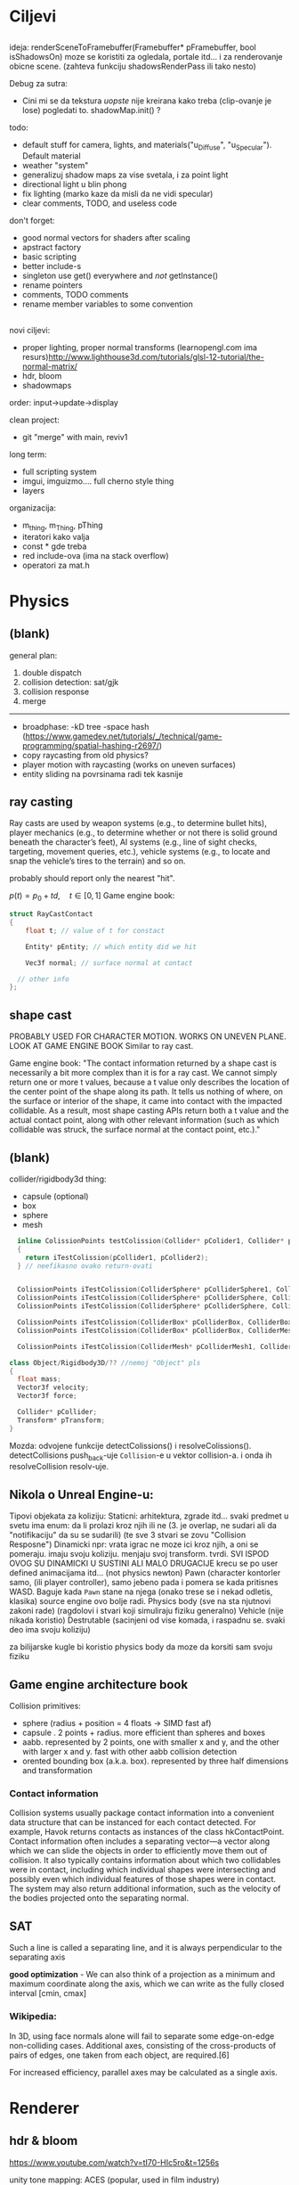 * Ciljevi

** 

ideja:
 renderSceneToFramebuffer(Framebuffer* pFramebuffer, bool isShadowsOn)
moze se koristiti za ogledala, portale itd... i za renderovanje obicne scene. (zahteva funkciju shadowsRenderPass ili tako nesto)

Debug za sutra:
 - Cini mi se da tekstura /uopste/ nije kreirana kako treba (clip-ovanje je lose) pogledati to. shadowMap.init() ?

todo:
 - default stuff for camera, lights, and materials("u_Diffuse", "u_Specular"). Default material
 - weather "system"
 - generalizuj shadow maps za vise svetala, i za point light
 - directional light u blin phong
 - fix lighting (marko kaze da misli da ne vidi specular)
 - clear comments, TODO, and useless code

don't forget:
 - good normal vectors for shaders after scaling
 - apstract factory
 - basic scripting
 - better include-s
 - singleton use get() everywhere and /not/ getInstance()
 - rename pointers
 - comments, TODO comments
 - rename member variables to some convention

** 

novi ciljevi:
 - proper lighting, proper normal transforms (learnopengl.com ima resurs)http://www.lighthouse3d.com/tutorials/glsl-12-tutorial/the-normal-matrix/
 - hdr, bloom
 - shadowmaps
 
order: input->update->display

clean project:
 - git "merge" with main, reviv1

long term:
    - full scripting system
    - imgui, imguizmo.... full cherno style thing
    - layers

organizacija:
 - m_thing, m_Thing, pThing
 - iteratori kako valja
 - const * gde treba
 - red include-ova (ima na stack overflow)
 - operatori za mat.h
      
* Physics

** (blank) 

general plan:
 1. double dispatch
 2. collision detection: sat/gjk
 3. collision response
 4. merge
 -------
 - broadphase:
     -kD tree
     -space hash (https://www.gamedev.net/tutorials/_/technical/game-programming/spatial-hashing-r2697/)
 - copy raycasting from old physics?
 - player motion with raycasting (works on uneven surfaces)
 - entity sliding na povrsinama radi tek kasnije
 

** ray casting

Ray casts are used by weapon systems (e.g., to determine bullet hits), player mechanics (e.g., to determine whether or not there is solid ground beneath the character’s feet), AI systems (e.g., line of sight checks, targeting, movement queries, etc.), vehicle systems (e.g., to locate and snap the vehicle’s tires to the terrain) and so on.

probably should report only the nearest "hit".


$p(t) = p_0 + td, \quad t \in [0, 1]$
Game engine book:
    #+begin_src cpp
      struct RayCastContact
      {
          float t; // value of t for constact

          Entity* pEntity; // which entity did we hit

          Vec3f normal; // surface normal at contact

        // other info
      };

    #+end_src

** shape cast

PROBABLY USED FOR CHARACTER MOTION. WORKS ON UNEVEN PLANE. LOOK AT GAME ENGINE BOOK
Similar to ray cast.

Game engine book:
    "The contact information returned by a shape cast is necessarily a bit more complex than it is for a ray cast. We cannot simply return one or more t values, because a t value only describes the location of the center point of the shape along its path. It tells us nothing of where, on the surface or interior of the shape, it came into contact with the impacted collidable. As a result, most shape casting APIs return both a t value and the actual contact point, along with other relevant information (such as which collidable was struck, the surface normal at the contact point, etc.)."

** (blank)

collider/rigidbody3d thing:
 - capsule (optional)
 - box
 - sphere
 - mesh

#+begin_src cpp
    inline ColissionPoints testColission(Collider* pColider1, Collider* pCollider2)
    {
      return iTestColission(pCollider1, pCollider2);
    } // neefikasno ovako return-ovati


    ColissionPoints iTestColission(ColliderSphere* pColliderSphere1, ColliderSphere* pColliderSphere2);
    ColissionPoints iTestColission(ColliderSphere* pColliderSphere, ColliderBox* pColliderBox);
    ColissionPoints iTestColission(ColliderSphere* pColliderSphere, ColliderMesh* pColliderMesh);

    ColissionPoints iTestColission(ColliderBox* pColliderBox, ColliderBox* pColliderBox);
    ColissionPoints iTestColission(ColliderBox* pColliderBox, ColliderMesh* pColliderMesh);

    ColissionPoints iTestColission(ColliderMesh* pColliderMesh1, ColliderMesh* pColliderMesh2);

  class Object/Rigidbody3D/?? //nemoj "Object" pls
  {
    float mass;
    Vector3f velocity;
    Vector3f force;

    Collider* pCollider;
    Transform* pTransform;
  }

#+end_src

Mozda: odvojene funkcije detectColissions() i resolveColissions(). detectCollisions push_back-uje =Collision=-e u vektor collision-a. i onda ih resolveCollision resolv-uje.

** Nikola o Unreal Engine-u:
 Tipovi objekata za koliziju:
    Staticni: 
        arhitektura, zgrade itd...
        svaki predmet u svetu ima enum: da li prolazi kroz njih ili ne (3. je overlap, ne sudari ali da "notifikaciju" da su se sudarili) (te sve 3 stvari se zovu "Collision Resposne")
    Dinamicki
        npr: vrata
        igrac ne moze ici kroz njih, a oni se pomeraju. imaju svoju koliziju. menjaju svoj transform. tvrdi. SVI ISPOD OVOG SU DINAMICKI U SUSTINI ALI MALO DRUGACIJE
        krecu se po user defined animacijama itd... (not physics newton)
    Pawn (character kontorler samo, (ili player controller), samo jebeno pada i pomera se kada pritisnes WASD. Baguje kada =Pawn= stane na njega (onako trese se i nekad odletis, klasika) source engine ovo bolje radi.
    Physics body (sve na sta njutnovi zakoni rade) (ragdolovi i stvari koji simuliraju fiziku generalno)
    Vehicle (nije nikada koristio)
    Destrutable (sacinjeni od vise komada, i raspadnu se. svaki deo ima svoju koliziju)

za bilijarske kugle bi koristio physics body da moze da korsiti sam svoju fiziku

** Game engine architecture book

Collision primitives:
 - sphere (radius + position = 4 floats -> SIMD fast af)
 - capsule . 2 points + radius. more efficient than spheres and boxes
 - aabb. represented by 2 points, one with smaller x and y, and the other with larger x and y. fast with other aabb collision detection
 - orented bounding box (a.k.a. box). represented by three half dimensions and transformation

*** Contact information

Collision systems usually package contact information into a convenient data structure that can be instanced for each contact detected. For example, Havok returns contacts as instances of the class hkContactPoint. Contact information often includes a separating vector—a vector along which we can slide the objects in order to efficiently move them out of collision. It also typically contains information about which two collidables were in contact, including which individual shapes were intersecting and possibly even which individual features of those shapes were in contact. The system may also return additional information, such as the velocity of the bodies projected onto the separating normal.

** SAT

Such a line is called a separating line, and it is always perpendicular to
the separating axis

 *good optimization* - We can also think of a projection as a minimum and
maximum coordinate along the axis, which we can write as the fully closed
interval [cmin, cmax]

*** Wikipedia:

In 3D, using face normals alone will fail to separate some edge-on-edge non-colliding cases. Additional axes, consisting of the cross-products of pairs of edges, one taken from each object, are required.[6]

For increased efficiency, parallel axes may be calculated as a single axis.

* Renderer

** hdr & bloom

https://www.youtube.com/watch?v=tI70-HIc5ro&t=1256s

unity tone mapping:
 ACES (popular, used in film industry)

** 

submit:
 entity.meterial.bind();
 bindEnvironment(entity.shader);
 entity.vao.bind();
 drawElements();

Material sadrzi samo:
    - Shader
    - Shader data -> uniforms + textures
    - Flags:
        - two-sided
        - depth test
        - blending
        - etc...

- setEnvironment("uEnvironment_lightKurcina", light.kurcina);

- entity.material.setTexture("u_NormalMap", entity123.normalmap);

#+begin_src cpp
  void bindEnvironment(Shader shader)
  {
    shader.bind(); // proveriti da li je vec bound-ovan?
    for(auto it : environmentMap) // sad je pitanje: gde staviti ovaj environment map. Scene? (nemoj EnvironmentManager, ili bar nemoj u odvojen fajl stavljati)
      // environment map treba da bude isti kao onaj map za materiale. taj novi tip mogu nazvati: uniformMap
      {
        for(auto iterator : shader.uniformNameMap)
          {
            if(iterator.first == it.first)
              {
                environmentSet(it.second, it.second);
              }
          }
      }
  }
#+end_src

#+begin_src cpp
  void Material::setTexture(string name, Texture* pTexture)
  {
      textureMap[name] = pTexture;
  }

  void Material::bind()
  {
    // other stuff

    int counter = 0;
    for(auto it : textureMap)
      {
        counter++;
        it->bind(counter);
        this->pShader->uploadUniform1i(counter);
      }
  }
#+end_src

* Window, event, input

=Application= creates =window=, =window= does not know about =application=.

Window gives events to application:
 1. window gets event callback
 2. turn it into event and propagate to application

Application creates window

Event class contains info about the event. Ex. MouesBUttonPressEvent

Window has function pointer to the callback function in application 

Callback function : onEvent(const Event& event)

* beleske
** Static
- static local variable:
   lifetime -> entire program
   scope -> limited to that scope

stvari koje cine static cini mi se:
 - inicijalizacija se radi samo jednom
 - program life time
 - local to that scope

** const

Zavsisi sa koje /strane/ =*= je =const=.

- =int const* A= $\equiv$ =const int* A=   -> ne mozes menjati A, mozes menjati gde pokazuje pointer

- =int * const a=                    -> mozes menjati A, ne mozes menjati gde pokazuje pointer

- =const= na kraju imena =metode= garantuje da metoda nece menjati clanove klase.
#+begin_src cpp
  class A{

    int b;
    int radi() const
    {
      cout << b;
    }

  };
#+end_src

** shader
- Finding uniform location does note require you to use the shader program first.

- Updating a uniform *does* require you to /first/ use the program. (da li moze update posle prvog koriscenja iako nije trentuno in-use???)
** pointers
Cherno kaze: On /licno/ koristi ili =shared pointer= ili =raw pointer=. U praksi ne koristi =unique pointer= jer se oni koriste kada je bitna performansa, a tada /might as well use raw/.
https://www.youtube.com/watch?v=HkGZ378nArE
https://www.youtube.com/watch?v=sLlGEUO_EGE
Comment your .h files
** resursi (knjige, artikli itd)

Three optimizatoin tips for c++ (preporuka od game engine book): https://www.slideshare.net/andreialexandrescu1/
- game dev -> left handed coordinate system

gang of four - design patterns of OOP (game engine book prepourka)
** order of class members

moje licno:
    1. public
    2. private

    1. typedefs adn enums
    2. constants
    3. constructor
    4. destructor
    5. static methods
    6. methods
    7. static data member
    8. data member

* Ecs stuff
** entt api

- entt::entity entity = m_Registry.create(); //m_Registry $\approx$ scene, entt::entity = uint32_t

- m_Registry.emplace<TransformComponent>(entity); (RADI RETURN)
- m_Registry.emplace<TransformComponent>(entity, construstor_arguments); //https://www.youtube.com/watch?v=D4hz0wEB978&t=1304s @22:00

napravi =entity.add<TransformComponent>(constructor_args);= ili =EntityManager::add<TransformComponent>(entity, constructor_args)= (drugi je mozda komplikovan)

- m_Registry.remove<TransformComponent>(entity)

- m_Registry.clear()

- m_Registry.get<TransformComponent>(entity)

- if(m_Registry.has<TransformComponent>(entity))

TransformComponent& transform = m_Registry.emplace<TransformComponent>(entity, constructor_args); // *brutalno*
auto& transform = m_Registry.emplace<TransformComponent>(entity, constructor_args); // *brutalno*

Radi funkciju /onTransformConstruct/ na svakoj konstrukciji transforma.
    m_Registry.on_construct<TransformComponent>().connect<&onTransformConstruct>();
    m_Registry.on_destruct...
    m_Registry.on_destroy...
    m_Registry.on_update...
    m_Registry.on_replace...
            static void onTransformConstruct(entt:registry& registry, entt:entity entity);
   

*** Prolazenje/iteracija:

auto view = m_Registry.view<TransformComponent>();
for (auto entity: view)
{
    auto& TransformComponent = m_Registry.get<TransformComponent>(entity);
}

*iteracija kroz grupe*:
auto group = m_Registry.group<TransformComponent>(entt:get<MeshComponent>);
for (auto entity : group)
{
    auto&[transform, mesh] = group.get<TransformComponent, MeshComponent>(entity); // *C++ 17*
}

** cherno api

bool entity.hasComponent<TransformComponent>();

auto& squareColor = m_SquareEntity.GetComponent<SpriteRendererComponent>().Color; *RETURN TYPE Je T**

** 
za basic ecs (malkice bolja verzija mozda ovog mog, ili bar malo vise citka mozda): https://stackoverflow.com/questions/17058701/member-function-called-only-on-initialization-of-first-instance-of-a-class-c

https://github.com/SanderMertens/ecs-faq

*nemoj ga praviti*

- Najvrv da svaki =entity= moze da ima po jedan od svakog =component=, tako i profesionalni ecs radi.

- Svaki entity ima svoj ID.

- U listi komponenti, svaka komponenta ima svoj ID. Onda ces moci dobiti sve ostale informacije vezane za taj entity ID.

- U listi komponenti, svaka komponenta ima svoj =bool= koji oznacava da li da je sistem /ignorise/ (tojest da li je "obrisana") ili da je sistem koristi (renderuje/physics-uje itd...)

Proveravanje da li ima bilo koji broj komponenti u O(1):
    - Da bi proverio da li neki entity ima recimo: transform i mesh, radim preko *bit-flagova* i bit operaciaj, kazem entity.has(TRANSFORM_COMPONENT_FLAG & MESH_COMPONENT_FLAG)
Uzimanje pointer od komponente u O(1):
    - Samo /store-uj/ pointere ka svim komponentama.
-----

kompnente:

template T -> id komponente tipa T (idk) -> return pointer tipa T

* Refactor cummulation ideas

Staviti mnoge member funckcije da su =const= i da return-uju =const *=

thing -> m_Thing (ili mThing ili m_thing??) (vrv m_Thing)

transform -> cherno like transform

* Optimizacija

inline a lot of shit

Cach-iranje pozicija uniform-ova u shader-u pri kompajlovanju

Koristiti std::array umesto std::vector, zbog heap allocation shita - kaze Cherno. Ili napraviti svoju implementaciju vektora ili array-a

Za voxel based:
 - frustum culling
 - occlusion culling
 - rendering only visible faces
 - several articles and videos about it, heck there is even an stb library
 - ?sean's toolbox?

Batched rendering.

Instanced rendering.

SIMD operations.

Provertiti da li se mozda zovu neki construktori i desktruktori koji ne bi trebali (ne bi trebali skoro nijedan).

???? culling? Ne znam koja reci ide umesto "????".

staiviti inline na mesta gde funkcija samo return-uje.

U iteraciji =for(auto itEntity = iGetEntityList()->begin(); itEntity != iGetEntityList()->end(); itEntity++)=, iGetEntityList() je neefikasno da se ponavlja svaku iteraciju.

Proper deffered rendering for lighting. (gives light ranges that they don't act outside of)

* Long term ideje

camera.renderTarget(Entity)  ->  track-uje neki entity

class SpecificComponent : public Component
 static getName()
 static std::string name;

Svaki Component da ima svoj (ne virtualan) id.

In order to render a skeletal mesh, the game engine requires three distinct kinds of data:
1. the mesh itself,
2. the skeletal hierarchy (joint names, parent-child relationships and the
base pose the skeleton was in when it was originally bound to the mesh),
and
58 1. Introduction
3. one or more animation clips, which specify how the joints should move
over time.

* Resursi
https://antongerdelan.net/opengl/
https://open.gl/
